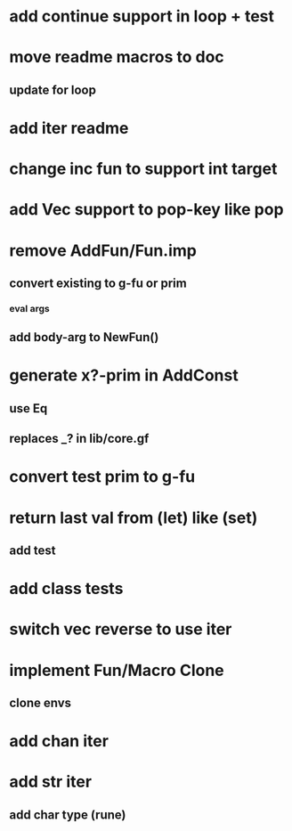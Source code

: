 * add continue support in loop + test
* move readme macros to doc
** update for loop
* add iter readme
* change inc fun to support int target
* add Vec support to pop-key like pop
* remove AddFun/Fun.imp
** convert existing to g-fu or prim
*** eval args
** add body-arg to NewFun()
* generate x?-prim in AddConst
** use Eq
** replaces _? in lib/core.gf
* convert test prim to g-fu
* return last val from (let) like (set)
** add test
* add class tests
* switch vec reverse to use iter
* implement Fun/Macro Clone
** clone envs
* add chan iter
* add str iter
** add char type (rune)
